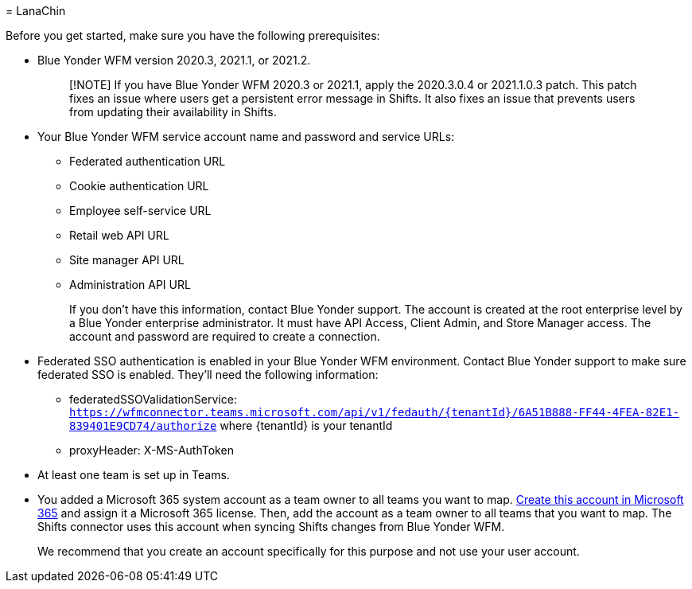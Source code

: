 = 
LanaChin

Before you get started, make sure you have the following prerequisites:

* Blue Yonder WFM version 2020.3, 2021.1, or 2021.2.
+
____
[!NOTE] If you have Blue Yonder WFM 2020.3 or 2021.1, apply the
2020.3.0.4 or 2021.1.0.3 patch. This patch fixes an issue where users
get a persistent error message in Shifts. It also fixes an issue that
prevents users from updating their availability in Shifts.
____
* Your Blue Yonder WFM service account name and password and service
URLs:
** Federated authentication URL
** Cookie authentication URL
** Employee self-service URL
** Retail web API URL
** Site manager API URL
** Administration API URL
+
If you don’t have this information, contact Blue Yonder support. The
account is created at the root enterprise level by a Blue Yonder
enterprise administrator. It must have API Access, Client Admin, and
Store Manager access. The account and password are required to create a
connection.
* Federated SSO authentication is enabled in your Blue Yonder WFM
environment. Contact Blue Yonder support to make sure federated SSO is
enabled. They’ll need the following information:
** federatedSSOValidationService:
`https://wfmconnector.teams.microsoft.com/api/v1/fedauth/{tenantId}/6A51B888-FF44-4FEA-82E1-839401E9CD74/authorize`
where \{tenantId} is your tenantId
** proxyHeader: X-MS-AuthToken
* At least one team is set up in Teams.
* You added a Microsoft 365 system account as a team owner to all teams
you want to map. link:/microsoft-365/admin/add-users/add-users[Create
this account in Microsoft 365] and assign it a Microsoft 365 license.
Then, add the account as a team owner to all teams that you want to map.
The Shifts connector uses this account when syncing Shifts changes from
Blue Yonder WFM.
+
We recommend that you create an account specifically for this purpose
and not use your user account.
